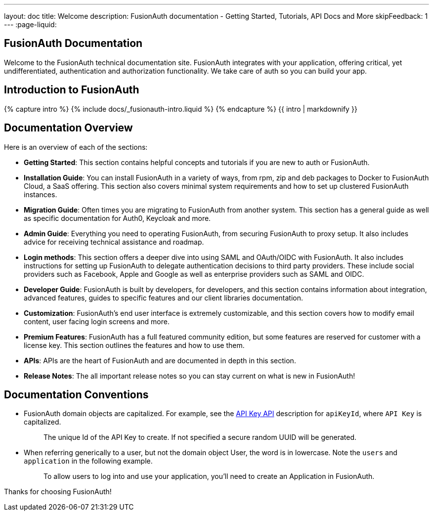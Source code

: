 ---
layout: doc
title: Welcome
description: FusionAuth documentation - Getting Started, Tutorials, API Docs and More
skipFeedback: 1
---
:page-liquid:

:sectnumlevels: 0

== FusionAuth Documentation

Welcome to the FusionAuth technical documentation site. FusionAuth integrates with your application, offering critical, yet undifferentiated, authentication and authorization functionality. We take care of auth so you can build your app.

== Introduction to FusionAuth

++++
{% capture intro %}
  {% include docs/_fusionauth-intro.liquid %}
{% endcapture %}
{{ intro | markdownify }}
++++

== Documentation Overview

Here is an overview of each of the sections:

* *Getting Started*: This section contains helpful concepts and tutorials if you are new to auth or FusionAuth.
* *Installation Guide*: You can install FusionAuth in a variety of ways, from rpm, zip and deb packages to Docker to FusionAuth Cloud, a SaaS offering. This section also covers minimal system requirements and how to set up clustered FusionAuth instances.
* *Migration Guide*: Often times you are migrating to FusionAuth from another system. This section has a general guide as well as specific documentation for Auth0, Keycloak and more.
* *Admin Guide*: Everything you need to operating FusionAuth, from securing FusionAuth to proxy setup. It also includes advice for receiving technical assistance and roadmap.
* *Login methods*: This section offers a deeper dive into using SAML and OAuth/OIDC with FusionAuth. It also includes instructions for setting up FusionAuth to delegate authentication decisions to third party providers. These include social providers such as Facebook, Apple and Google as well as enterprise providers such as SAML and OIDC.
* *Developer Guide*: FusionAuth is built by developers, for developers, and this section contains information about integration, advanced features, guides to specific features and our client libraries documentation.
* *Customization*: FusionAuth's end user interface is extremely customizable, and this section covers how to modify email content, user facing login screens and more.
* *Premium Features*: FusionAuth has a full featured community edition, but some features are reserved for customer with a license key. This section outlines the features and how to use them.
* *APIs*: APIs are the heart of FusionAuth and are documented in depth in this section.
* *Release Notes*: The all important release notes so you can stay current on what is new in FusionAuth!

== Documentation Conventions

- FusionAuth domain objects are capitalized. For example, see the link:/docs/v1/tech/apis/api-keys[API Key API] description for `apiKeyId`, where `API Key`  is capitalized.
+
++++
<blockquote>The unique Id of the API Key to create. If not specified a secure random UUID will be generated.</blockquote>
++++
- When referring generically to a user, but not the domain object User, the word is in lowercase. Note the `users` and `application` in the following example.
+
++++
<blockquote>To allow users to log into and use your application, you’ll need to create an Application in FusionAuth.</blockquote>
++++

Thanks for choosing FusionAuth!
